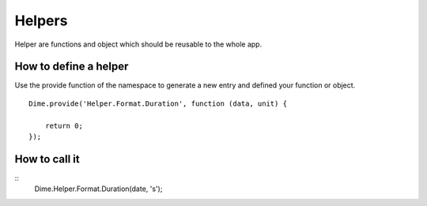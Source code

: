 Helpers
=======

Helper are functions and object which should be reusable to the whole app.

How to define a helper
----------------------

Use the provide function of the namespace to generate a new entry and defined your function or object.

::

    Dime.provide('Helper.Format.Duration', function (data, unit) {

        return 0;
    });


How to call it
--------------

::
    Dime.Helper.Format.Duration(date, 's');
